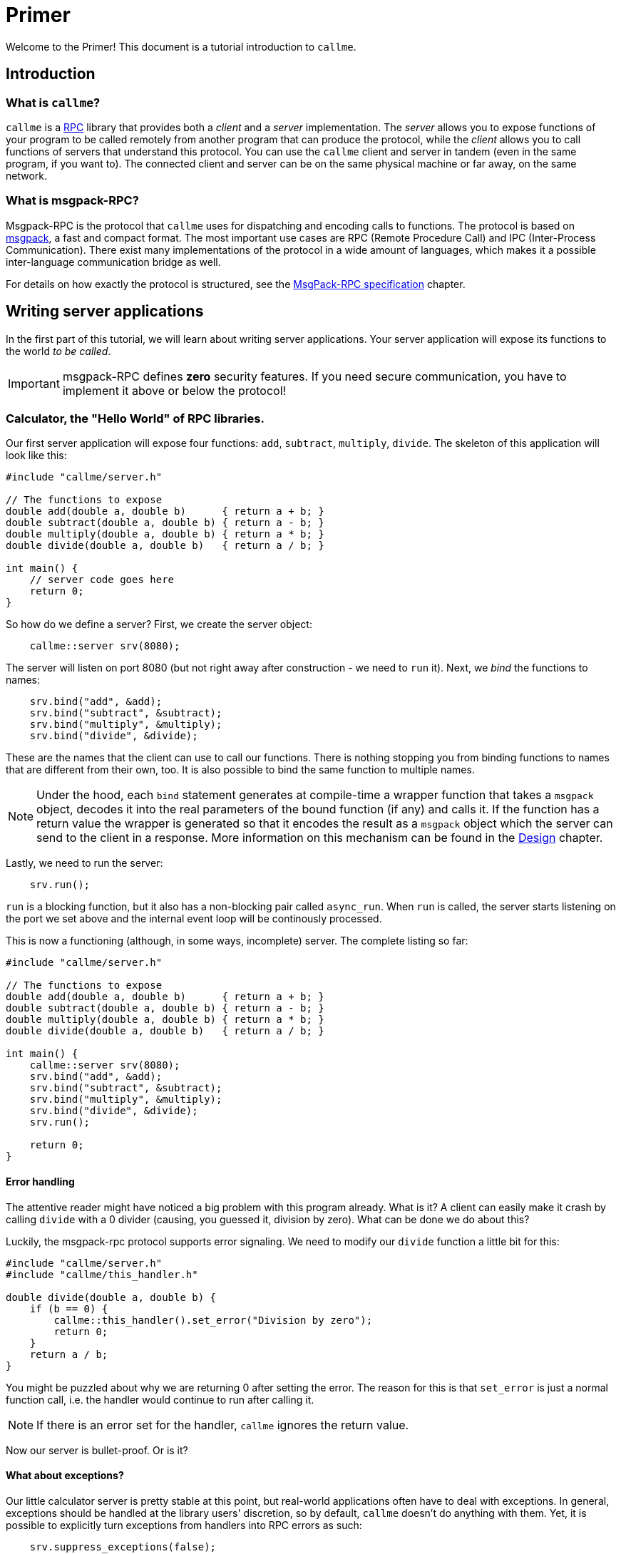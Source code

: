 = Primer
:icons: font

Welcome to the Primer! This document is a tutorial introduction to `callme`. 

== Introduction

=== What is `callme`?

`callme` is a link:https://en.wikipedia.org/wiki/Remote_procedure_call[RPC] library that provides both a _client_ and a _server_ implementation. The _server_ allows you to expose functions of your program to be called remotely from another program that can produce the protocol, while the _client_ allows you to call functions of servers that understand this protocol. You can use the `callme` client and server in tandem (even in the same program, if you want to). The connected client and server can be on the same physical machine or far away, on the same network.

=== What is msgpack-RPC?

Msgpack-RPC is the protocol that `callme` uses for dispatching and encoding calls to functions. The protocol is based on link:http://msgpack.org[msgpack], a fast and compact format. The most important use cases are RPC (Remote Procedure Call) and IPC (Inter-Process Communication). There exist many implementations of the protocol in a wide amount of languages, which makes it a possible inter-language communication bridge as well. 

For details on how exactly the protocol is structured, see the <<spec.adoc#,MsgPack-RPC specification>> chapter.

== Writing server applications

In the first part of this tutorial, we will learn about writing server applications. Your server application will expose its functions to the world _to be called_.

IMPORTANT: msgpack-RPC defines *zero* security features. If you need secure communication, you have to implement it above or below the protocol!

=== Calculator, the "Hello World" of RPC libraries.

Our first server application will expose four functions: `add`, `subtract`, `multiply`, `divide`. The skeleton of this application will look like this:

[source,cpp]
----
#include "callme/server.h"

// The functions to expose
double add(double a, double b)      { return a + b; }
double subtract(double a, double b) { return a - b; }
double multiply(double a, double b) { return a * b; }
double divide(double a, double b)   { return a / b; }

int main() {
    // server code goes here
    return 0;
}
----

So how do we define a server? First, we create the server object:

[source,cpp]
----
    callme::server srv(8080);
----

The server will listen on port 8080 (but not right away after construction - we need to `run` it). Next, we _bind_ the functions to names:

[source,cpp]
----
    srv.bind("add", &add);
    srv.bind("subtract", &subtract);
    srv.bind("multiply", &multiply);
    srv.bind("divide", &divide);
----

These are the names that the client can use to call our functions. There is nothing stopping you from binding functions to names that are different from their own, too. It is also possible to bind the same function to multiple names. 

NOTE: Under the hood, each `bind` statement generates at compile-time a wrapper function that takes a `msgpack` object, decodes it into the real parameters of the bound function (if any) and calls it. If the function has a return value the wrapper is generated so that it encodes the result as a `msgpack` object which the server can send to the client in a response. More information on this mechanism can be found in the <<design.adoc#,Design>> chapter.

Lastly, we need to run the server:

[source,cpp]
----
    srv.run();
----

`run` is a blocking function, but it also has a non-blocking pair called `async_run`. When `run` is called, the server starts listening on the port we set above and the internal event loop will be continously processed.

This is now a functioning (although, in some ways, incomplete) server. The complete listing so far:

[source,cpp]
----
#include "callme/server.h"

// The functions to expose
double add(double a, double b)      { return a + b; }
double subtract(double a, double b) { return a - b; }
double multiply(double a, double b) { return a * b; }
double divide(double a, double b)   { return a / b; }

int main() {
    callme::server srv(8080);
    srv.bind("add", &add);
    srv.bind("subtract", &subtract);
    srv.bind("multiply", &multiply);
    srv.bind("divide", &divide);
    srv.run();

    return 0;
}
----

==== Error handling

The attentive reader might have noticed a big problem with this program already. What is it? A client can easily make it crash by calling `divide` with a 0 divider (causing, you guessed it, division by zero). What can be done we do about this?

Luckily, the msgpack-rpc protocol supports error signaling. We need to modify our `divide` function a little bit for this:


[source,cpp]
----
#include "callme/server.h"
#include "callme/this_handler.h"

double divide(double a, double b) { 
    if (b == 0) {
        callme::this_handler().set_error("Division by zero");
        return 0;
    }
    return a / b; 
}
----

You might be puzzled about why we are returning 0 after setting the error. The reason for this is that `set_error` is just a normal function call, i.e. the handler would continue to run after calling it. 

NOTE: If there is an error set for the handler, `callme` ignores the return value.

Now our server is bullet-proof. Or is it?

==== What about exceptions?

Our little calculator server is pretty stable at this point, but real-world applications often have to deal with exceptions. In general, exceptions should be handled at the library users' discretion, so by default, `callme` doesn't do anything with them. Yet, it is possible to explicitly turn exceptions from handlers into RPC errors as such:

[source,cpp]
----
    srv.suppress_exceptions(false);
----
